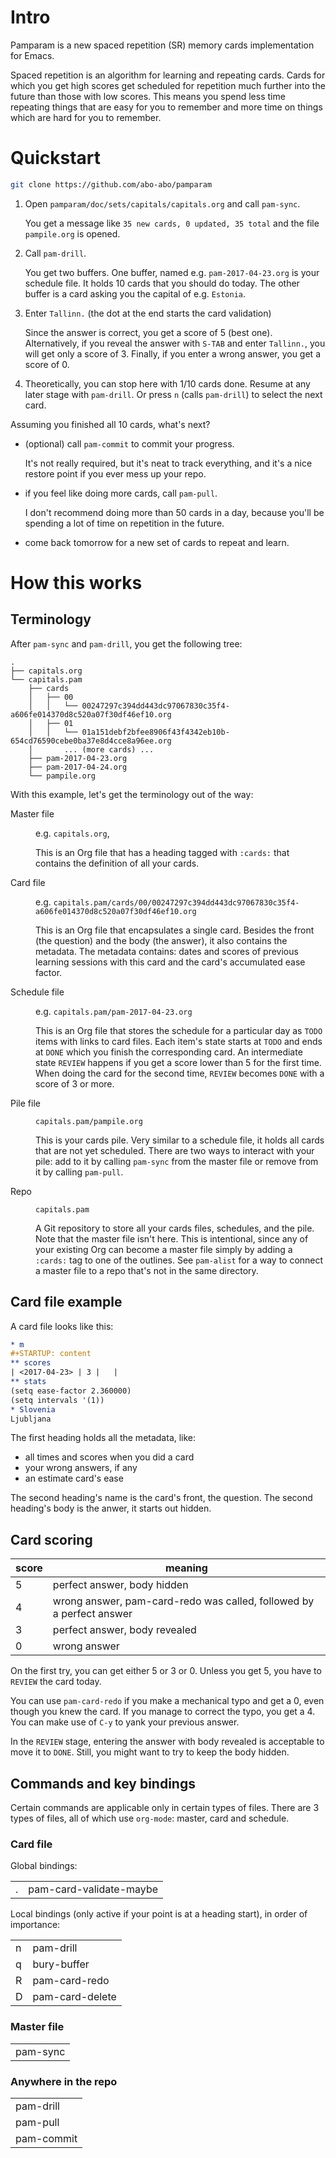 * Intro
Pamparam is a new spaced repetition (SR) memory cards implementation
for Emacs.

Spaced repetition is an algorithm for learning and repeating
cards. Cards for which you get high scores get scheduled for
repetition much further into the future than those with low
scores. This means you spend less time repeating things that are easy
for you to remember and more time on things which are hard for you to
remember.

* Quickstart
#+begin_src sh
git clone https://github.com/abo-abo/pamparam
#+end_src

1. Open =pamparam/doc/sets/capitals/capitals.org= and call =pam-sync=.

   You get a message like =35 new cards, 0 updated, 35 total= and the
   file =pampile.org= is opened.

2. Call =pam-drill=.

   You get two buffers. One buffer, named e.g. =pam-2017-04-23.org= is
   your schedule file. It holds 10 cards that you should do today. The
   other buffer is a card asking you the capital of e.g. =Estonia=.

3. Enter =Tallinn.= (the dot at the end starts the card validation)

   Since the answer is correct, you get a score of 5 (best one).
   Alternatively, if you reveal the answer with ~S-TAB~ and enter
   =Tallinn.=, you will get only a score of 3.
   Finally, if you enter a wrong answer, you get a score of 0.

4. Theoretically, you can stop here with 1/10 cards done. Resume at
   any later stage with =pam-drill=. Or press ~n~ (calls =pam-drill=) to select
   the next card.

Assuming you finished all 10 cards, what's next?

- (optional) call =pam-commit= to commit your progress.

  It's not really required, but it's neat to track everything, and
  it's a nice restore point if you ever mess up your repo.

- if you feel like doing more cards, call =pam-pull=.

  I don't recommend doing more than 50 cards in a day, because you'll
  be spending a lot of time on repetition in the future.

- come back tomorrow for a new set of cards to repeat and learn.

* How this works
** Terminology
After =pam-sync= and =pam-drill=, you get the following tree:
#+BEGIN_EXAMPLE
.
├── capitals.org
└── capitals.pam
    ├── cards
    │   ├── 00
    │   │   └── 00247297c394dd443dc97067830c35f4-a606fe014370d8c520a07f30df46ef10.org
    │   ├── 01
    │   │   └── 01a151debf2bfee8906f43f4342eb10b-654cd76590cebe0ba37e8d4cce8a96ee.org
    │       ... (more cards) ...
    ├── pam-2017-04-23.org
    ├── pam-2017-04-24.org
    └── pampile.org
#+END_EXAMPLE

With this example, let's get the terminology out of the way:

- Master file :: e.g. =capitals.org=,

     This is an Org file that has a heading tagged with =:cards:= that
     contains the definition of all your cards.

- Card file :: e.g. =capitals.pam/cards/00/00247297c394dd443dc97067830c35f4-a606fe014370d8c520a07f30df46ef10.org=

     This is an Org file that encapsulates a single card. Besides the
     front (the question) and the body (the answer), it also contains
     the metadata. The metadata contains: dates and scores of previous
     learning sessions with this card and the card's accumulated ease
     factor.

- Schedule file :: e.g. =capitals.pam/pam-2017-04-23.org=

     This is an Org file that stores the schedule for a particular day
     as =TODO= items with links to card files. Each item's state starts
     at =TODO= and ends at =DONE= which you finish the corresponding
     card. An intermediate state =REVIEW= happens if you get a score
     lower than 5 for the first time. When doing the card for the
     second time, =REVIEW= becomes =DONE= with a score of 3 or more.

- Pile file :: =capitals.pam/pampile.org=

     This is your cards pile. Very similar to a schedule file, it
     holds all cards that are not yet scheduled.  There are two ways
     to interact with your pile: add to it by calling =pam-sync= from
     the master file or remove from it by calling =pam-pull=.

- Repo :: =capitals.pam=

     A Git repository to store all your cards files, schedules, and
     the pile.  Note that the master file isn't here.  This is
     intentional, since any of your existing Org can become a master
     file simply by adding a =:cards:= tag to one of the outlines.  See
     =pam-alist= for a way to connect a master file to a repo that's not
     in the same directory.

** Card file example
A card file looks like this:
#+begin_src org
,* m
,#+STARTUP: content
,** scores
| <2017-04-23> | 3 |   |
,** stats
(setq ease-factor 2.360000)
(setq intervals '(1))
,* Slovenia
Ljubljana
#+end_src

The first heading holds all the metadata, like:

- all times and scores when you did a card
- your wrong answers, if any
- an estimate card's ease

The second heading's name is the card's front, the question. The
second heading's body is the anwer, it starts out hidden.

** Card scoring
| score | meaning                                                              |
|-------+----------------------------------------------------------------------|
|     5 | perfect answer, body hidden                                          |
|     4 | wrong answer, pam-card-redo was called, followed by a perfect answer |
|     3 | perfect answer, body revealed                                        |
|     0 | wrong answer                                                         |

On the first try, you can get either 5 or 3 or 0. Unless you get 5, you
have to =REVIEW= the card today.

You can use =pam-card-redo= if you make a mechanical typo and get a 0,
even though you knew the card. If you manage to correct the typo, you
get a 4. You can make use of ~C-y~ to yank your previous answer.

In the =REVIEW= stage, entering the answer with body revealed is
acceptable to move it to =DONE=. Still, you might want to try to keep
the body hidden.

** Commands and key bindings
Certain commands are applicable only in certain types of files. There
are 3 types of files, all of which use =org-mode=: master, card and schedule.

*** Card file
Global bindings:
| . | pam-card-validate-maybe |

Local bindings (only active if your point is at a heading start), in
order of importance:
| n | pam-drill       |
| q | bury-buffer     |
| R | pam-card-redo   |
| D | pam-card-delete |

*** Master file
| pam-sync |

*** Anywhere in the repo
| pam-drill  |
| pam-pull   |
| pam-commit |
